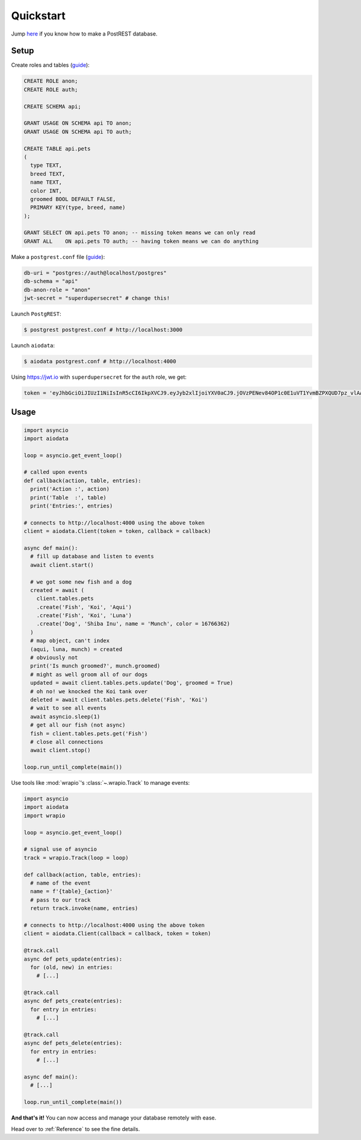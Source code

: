 Quickstart
==========

Jump `here`_ if you know how to make a PostREST database.

Setup
-----

Create roles and tables (`guide <http://postgrest.org/en/latest/tutorials/tut0.html>`__):

.. code-block:: postgresql

  CREATE ROLE anon;
  CREATE ROLE auth;

  CREATE SCHEMA api;

  GRANT USAGE ON SCHEMA api TO anon;
  GRANT USAGE ON SCHEMA api TO auth;

  CREATE TABLE api.pets
  (
    type TEXT,
    breed TEXT,
    name TEXT,
    color INT,
    groomed BOOL DEFAULT FALSE,
    PRIMARY KEY(type, breed, name)
  );

  GRANT SELECT ON api.pets TO anon; -- missing token means we can only read
  GRANT ALL    ON api.pets TO auth; -- having token means we can do anything


Make a ``postgrest.conf`` file (`guide <http://postgrest.org/en/latest/configuration.html>`__):

.. code-block::

  db-uri = "postgres://auth@localhost/postgres"
  db-schema = "api"
  db-anon-role = "anon"
  jwt-secret = "superdupersecret" # change this!

Launch ``PostgREST``:

.. code-block:: bash

  $ postgrest postgrest.conf # http://localhost:3000

Launch ``aiodata``:

.. code-block:: bash

  $ aiodata postgrest.conf # http://localhost:4000

Using `<https://jwt.io>`_ with ``superdupersecret`` for the ``auth`` role, we get:

.. code-block:: py

    token = 'eyJhbGciOiJIUzI1NiIsInR5cCI6IkpXVCJ9.eyJyb2xlIjoiYXV0aCJ9.jOVzPENev84OP1c0E1uVT1YvmBZPXQUD7pz_vlAAZx4'

.. _here:

Usage
-----

.. code-block:: py

  import asyncio
  import aiodata

  loop = asyncio.get_event_loop()

  # called upon events
  def callback(action, table, entries):
    print('Action :', action)
    print('Table  :', table)
    print('Entries:', entries)

  # connects to http://localhost:4000 using the above token
  client = aiodata.Client(token = token, callback = callback)

  async def main():
    # fill up database and listen to events
    await client.start()

    # we got some new fish and a dog
    created = await (
      client.tables.pets
      .create('Fish', 'Koi', 'Aqui')
      .create('Fish', 'Koi', 'Luna')
      .create('Dog', 'Shiba Inu', name = 'Munch', color = 16766362)
    )
    # map object, can't index
    (aqui, luna, munch) = created
    # obviously not
    print('Is munch groomed?', munch.groomed)
    # might as well groom all of our dogs
    updated = await client.tables.pets.update('Dog', groomed = True)
    # oh no! we knocked the Koi tank over
    deleted = await client.tables.pets.delete('Fish', 'Koi')
    # wait to see all events
    await asyncio.sleep(1)
    # get all our fish (not async)
    fish = client.tables.pets.get('Fish')
    # close all connections
    await client.stop()

  loop.run_until_complete(main())

Use tools like :mod:`wrapio`\'s :class:`~.wrapio.Track` to manage events:

.. code-block:: py

  import asyncio
  import aiodata
  import wrapio

  loop = asyncio.get_event_loop()

  # signal use of asyncio
  track = wrapio.Track(loop = loop)

  def callback(action, table, entries):
    # name of the event
    name = f'{table}_{action}'
    # pass to our track
    return track.invoke(name, entries)

  # connects to http://localhost:4000 using the above token
  client = aiodata.Client(callback = callback, token = token)

  @track.call
  async def pets_update(entries):
    for (old, new) in entries:
      # [...]

  @track.call
  async def pets_create(entries):
    for entry in entries:
      # [...]

  @track.call
  async def pets_delete(entries):
    for entry in entries:
      # [...]

  async def main():
    # [...]

  loop.run_until_complete(main())

**And that's it!** You can now access and manage your database remotely with ease.

Head over to :ref:`Reference` to see the fine details.
